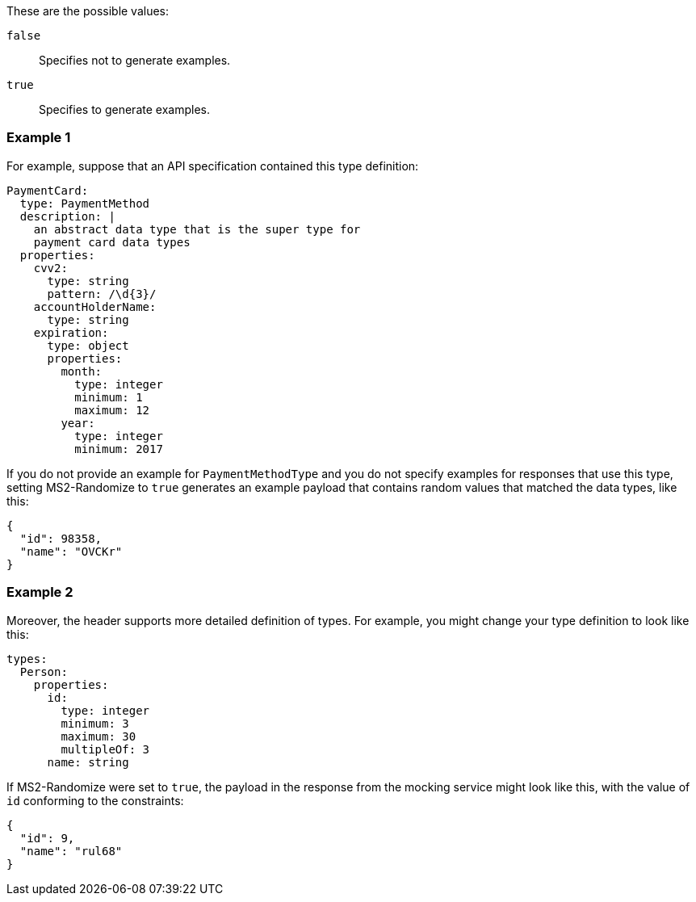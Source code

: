 These are the possible values:

`false`:: Specifies not to generate examples.

`true`:: Specifies to generate examples.

=== Example 1

For example, suppose that an API specification contained this type definition:

----
PaymentCard:
  type: PaymentMethod
  description: |
    an abstract data type that is the super type for
    payment card data types
  properties:
    cvv2:
      type: string
      pattern: /\d{3}/
    accountHolderName:
      type: string
    expiration:
      type: object
      properties:
        month:
          type: integer
          minimum: 1
          maximum: 12
        year:
          type: integer
          minimum: 2017
----

If you do not provide an example for `PaymentMethodType` and you do not specify examples for responses that use this type, setting MS2-Randomize to `true` generates an example payload that contains random values that matched the data types, like this:

----
{
  "id": 98358,
  "name": "OVCKr"
}
----

=== Example 2

Moreover, the header supports more detailed definition of types. For example, you might change your type definition to look like this:

----
types:
  Person:
    properties:
      id:
        type: integer
        minimum: 3
        maximum: 30
        multipleOf: 3
      name: string
----

If MS2-Randomize were set to `true`, the payload in the response from the mocking service might look like this, with the value of `id` conforming to the constraints:

----
{
  "id": 9,
  "name": "rul68"
}
----

